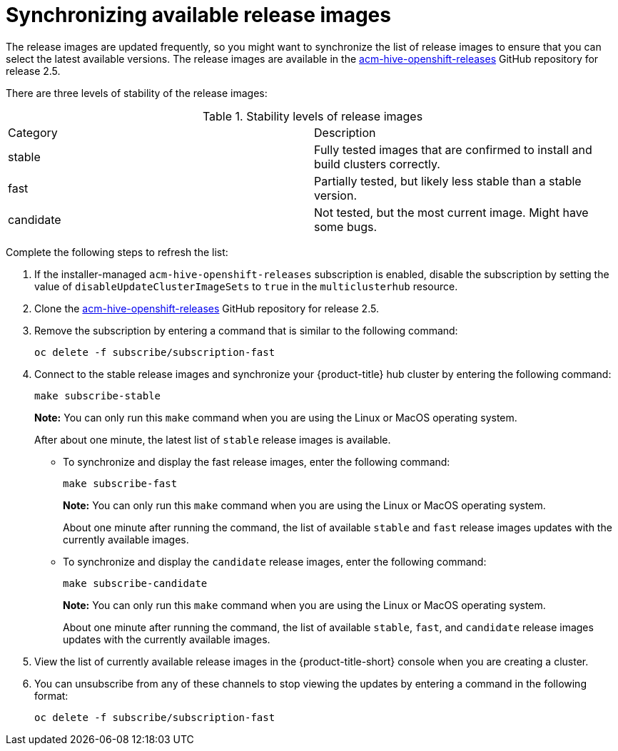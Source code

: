 [#synchronizing-available-release-images]
= Synchronizing available release images

The release images are updated frequently, so you might want to synchronize the list of release images to ensure that you can select the latest available versions.
The release images are available in the https://github.com/stolostron/acm-hive-openshift-releases/tree/release-2.5[acm-hive-openshift-releases] GitHub repository for release 2.5.

There are three levels of stability of the release images:

.Stability levels of release images
|===
|Category |Description
|stable
|Fully tested images that are confirmed to install and build clusters correctly.

|fast
|Partially tested, but likely less stable than a stable version.

|candidate
|Not tested, but the most current image. Might have some bugs. 
|===

Complete the following steps to refresh the list:

. If the installer-managed `acm-hive-openshift-releases` subscription is enabled, disable the subscription by setting the value of `disableUpdateClusterImageSets` to `true` in the `multiclusterhub` resource. 

. Clone the https://github.com/stolostron/acm-hive-openshift-releases/tree/release-2.5[acm-hive-openshift-releases] GitHub repository for release 2.5.

. Remove the subscription by entering a command that is similar to the following command:
+
----
oc delete -f subscribe/subscription-fast
----

. Connect to the stable release images and synchronize your {product-title} hub cluster by entering the following command: 
+
----
make subscribe-stable
----
+
*Note:* You can only run this `make` command when you are using the Linux or MacOS operating system. 
+
After about one minute, the latest list of `stable` release images is available. 

* To synchronize and display the fast release images, enter the following command:
+
----
make subscribe-fast
----
+
*Note:* You can only run this `make` command when you are using the Linux or MacOS operating system. 
+
About one minute after running the command, the list of available `stable` and `fast` release images updates with the currently available images.
+   
* To synchronize and display the `candidate` release images, enter the following command:
+
----
make subscribe-candidate
----
+
*Note:* You can only run this `make` command when you are using the Linux or MacOS operating system. 
+
About one minute after running the command, the list of available `stable`, `fast`, and `candidate` release images updates with the currently available images.

. View the list of currently available release images in the {product-title-short} console when you are creating a cluster.

. You can unsubscribe from any of these channels to stop viewing the updates by entering a command in the following format: 

+
----
oc delete -f subscribe/subscription-fast
----
